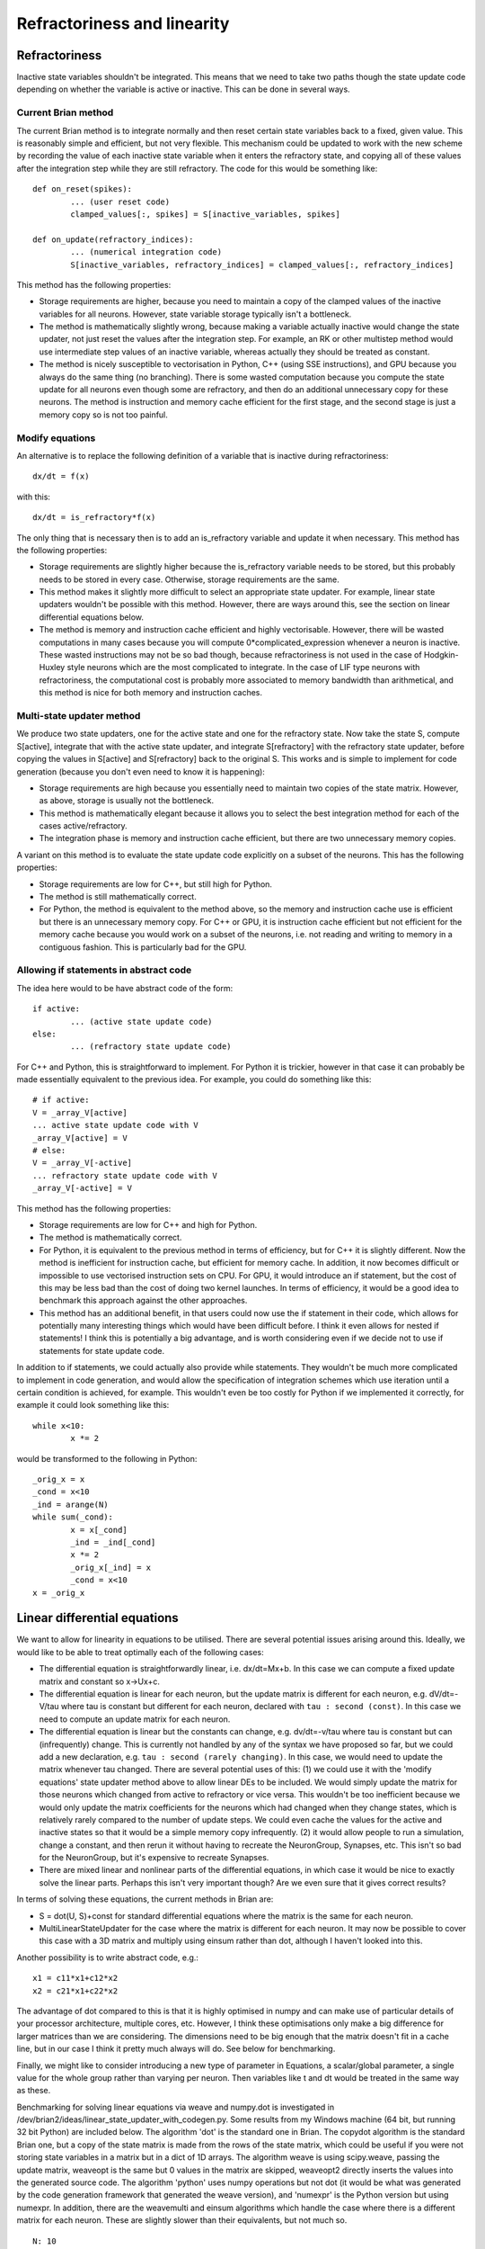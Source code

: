 Refractoriness and linearity
^^^^^^^^^^^^^^^^^^^^^^^^^^^^

Refractoriness
==============

Inactive state variables shouldn't
be integrated. This means that we need to take two paths though the state
update code depending on whether the variable is active or inactive. This can
be done in several ways.

Current Brian method
--------------------

The current Brian method is to integrate normally and
then reset certain state variables back to a fixed, given value. This is
reasonably simple and efficient, but not very flexible. This mechanism could be
updated to work with the new scheme by recording the value of each inactive
state variable when it enters the refractory state, and copying all of these
values after the integration step while they are still refractory. The code
for this would be something like::

	def on_reset(spikes):
		... (user reset code)
		clamped_values[:, spikes] = S[inactive_variables, spikes]
		
	def on_update(refractory_indices):
		... (numerical integration code)
		S[inactive_variables, refractory_indices] = clamped_values[:, refractory_indices]
		
This method has the following properties:

* Storage requirements are higher, because you need to maintain a copy of the
  clamped values of the inactive variables for all neurons. However, state
  variable storage typically isn't a bottleneck.
  
* The method is mathematically slightly wrong, because making a variable
  actually inactive would change the state updater, not just reset the values
  after the integration step. For example, an RK or other multistep method would
  use intermediate step values of an inactive variable, whereas actually they
  should be treated as constant.

* The method is nicely susceptible to vectorisation in Python, C++ (using
  SSE instructions), and GPU because you always do the same thing (no
  branching). There is some wasted computation because you compute the state
  update for all neurons even though some are refractory, and then do an
  additional unnecessary copy for these neurons. The method is instruction and
  memory cache efficient for the first stage, and the second stage is just a
  memory copy so is not too painful.

Modify equations
----------------

An alternative is to replace the following definition of a variable that is
inactive during refractoriness::

	dx/dt = f(x)
	
with this::

	dx/dt = is_refractory*f(x)
	
The only thing that is necessary then is to add an is_refractory variable and
update it when necessary. This method has the following properties:

* Storage requirements are slightly higher because the is_refractory variable
  needs to be stored, but this probably needs to be stored in every case.
  Otherwise, storage requirements are the same.
  
* This method makes it slightly more difficult to select an appropriate
  state updater. For example, linear state updaters wouldn't be possible with
  this method. However, there are ways around this, see the section on
  linear differential equations below.
  
* The method is memory and instruction cache efficient and highly vectorisable.
  However, there will be wasted computations in many cases because you will
  compute 0*complicated_expression whenever a neuron is inactive. These
  wasted instructions may not be so bad though, because refractoriness is
  not used in the case of Hodgkin-Huxley style neurons which are the most
  complicated to integrate. In the case of LIF type neurons with refractoriness,
  the computational cost is probably more associated to memory bandwidth than
  arithmetical, and this method is nice for both memory and instruction caches.

Multi-state updater method
--------------------------

We produce two state updaters, one for the active state and one
for the refractory state. Now take the state S, compute S[active], integrate
that with the active state updater, and integrate S[refractory] with the
refractory state updater, before copying the values in S[active] and
S[refractory] back to the original S. This works and is simple to implement for
code generation (because you don't even need to know it is happening):

* Storage requirements are high because you essentially need to maintain two
  copies of the state matrix. However, as above, storage is usually not the
  bottleneck.
  
* This method is mathematically elegant because it allows you to select the best
  integration method for each of the cases active/refractory.
  
* The integration phase is memory and instruction cache efficient, but there
  are two unnecessary memory copies.
  
A variant on this method is to evaluate the state update code explicitly on a
subset of the neurons. This has the following properties:

* Storage requirements are low for C++, but still high for Python.

* The method is still mathematically correct.

* For Python, the method is equivalent to the method above, so the memory and
  instruction cache use is efficient but there is an unnecessary memory copy.
  For C++ or GPU, it is instruction cache efficient but not efficient for the
  memory cache because you would work on a subset of the neurons, i.e. not
  reading and writing to memory in a contiguous fashion. This is particularly
  bad for the GPU. 

Allowing if statements in abstract code
---------------------------------------

The idea here would to be have abstract code of the form::

	if active:
		... (active state update code)
	else:
		... (refractory state update code)
		
For C++ and Python, this is straightforward to implement. For Python it is
trickier, however in that case it can probably be made essentially equivalent
to the previous idea. For example, you could do something like this::

	# if active:
	V = _array_V[active]
	... active state update code with V
	_array_V[active] = V
	# else:
	V = _array_V[-active]
	... refractory state update code with V
	_array_V[-active] = V
	
This method has the following properties:

* Storage requirements are low for C++ and high for Python.

* The method is mathematically correct.

* For Python, it is equivalent to the previous method in terms of efficiency,
  but for C++ it is slightly different. Now the method is inefficient for
  instruction cache, but efficient for memory cache. In addition, it now
  becomes difficult or impossible to use vectorised instruction sets on CPU.
  For GPU, it would introduce an if statement, but the cost of this may be
  less bad than the cost of doing two kernel launches. In terms of efficiency,
  it would be a good idea to benchmark this approach against the other
  approaches.
  
* This method has an additional benefit, in that users could now use the
  if statement in their code, which allows for potentially many interesting
  things which would have been difficult before. I think it even allows for
  nested if statements! I think this is potentially a big advantage, and is
  worth considering even if we decide not to use if statements for state update
  code.

In addition to if statements, we could actually also provide while statements.
They wouldn't be much more complicated to implement in code generation, and
would allow the specification of integration schemes which use iteration until
a certain condition is achieved, for example. This wouldn't even be too costly
for Python if we implemented it correctly, for example it could look something
like this::

	while x<10:
		x *= 2
		
would be transformed to the following in Python::

	_orig_x = x
	_cond = x<10
	_ind = arange(N)
	while sum(_cond):
		x = x[_cond]
		_ind = _ind[_cond]
		x *= 2
		_orig_x[_ind] = x
		_cond = x<10
	x = _orig_x


Linear differential equations
=============================

We want to allow for linearity in equations to be utilised. There are several
potential issues arising around this. Ideally, we would like to be able to
treat optimally each of the following cases:

* The differential equation is straightforwardly linear, i.e. dx/dt=Mx+b.
  In this case we can compute a fixed update matrix and constant so x->Ux+c.
  
* The differential equation is linear for each neuron, but the update matrix
  is different for each neuron, e.g. dV/dt=-V/tau where tau is constant but
  different for each neuron, declared with ``tau : second (const)``. In this
  case we need to compute an update matrix for each neuron.
  
* The differential equation is linear but the constants can change, e.g.
  dv/dt=-v/tau where tau is constant but can (infrequently) change. This is
  currently not handled by any of the syntax we have proposed so far, but
  we could add a new declaration, e.g. ``tau : second (rarely changing)``.
  In this case, we would need to update the matrix whenever tau changed.
  There are several potential uses of this: (1) we could use it with the
  'modify equations' state updater method above to allow linear DEs to be
  included. We would simply update the matrix for those neurons which changed
  from active to refractory or vice versa. This wouldn't be too inefficient
  because we would only update the matrix coefficients for the neurons which
  had changed when they change states, which is relatively rarely compared to
  the number of update steps. We could even cache the values for the active
  and inactive states so that it would be a simple memory copy infrequently.
  (2) it would allow people to run a simulation, change a constant, and then
  rerun it without having to recreate the NeuronGroup, Synapses, etc. This
  isn't so bad for the NeuronGroup, but it's expensive to recreate Synapses.
  
* There are mixed linear and nonlinear parts of the differential equations,
  in which case it would be nice to exactly solve the linear parts. Perhaps this
  isn't very important though? Are we even sure that it gives correct results?
  
In terms of solving these equations, the current methods in Brian are:

* S = dot(U, S)+const for standard differential equations where the matrix is
  the same for each neuron.

* MultiLinearStateUpdater for the case where the matrix is different for each
  neuron. It may now be possible to cover this case with a 3D matrix and
  multiply using einsum rather than dot, although I haven't looked into this.
  
Another possibility is to write abstract code, e.g.::

	x1 = c11*x1+c12*x2
	x2 = c21*x1+c22*x2
	
The advantage of dot compared to this is that it is highly optimised in numpy
and can make use of particular details of your processor architecture, multiple
cores, etc. However, I think these optimisations only make a big difference for
larger matrices than we are considering. The dimensions need to be big enough
that the matrix doesn't fit in a cache line, but in our case I think it pretty
much always will do. See below for benchmarking.

Finally, we might like to consider introducing a new type of parameter in
Equations, a scalar/global parameter, a single value for the whole group
rather than varying per neuron. Then variables like t and dt would be treated
in the same way as these.

Benchmarking for solving linear equations via weave and numpy.dot is
investigated in /dev/brian2/ideas/linear_state_updater_with_codegen.py. Some
results from my Windows machine (64 bit, but running 32 bit Python) are
included below. The algorithm 'dot' is the standard one in Brian. The copydot
algorithm is the standard Brian one, but a copy of the state matrix is made
from the rows of the state matrix, which could be useful if you were not
storing state variables in a matrix but in a dict of 1D arrays. The algorithm
weave is using scipy.weave, passing the update matrix, weaveopt is the same
but 0 values in the matrix are skipped, weaveopt2 directly inserts the values
into the generated source code. The algorithm 'python' uses numpy operations
but not dot (it would be what was generated by the code generation framework
that generated the weave version), and 'numexpr' is the Python version but
using numexpr. In addition, there are the weavemulti and einsum algorithms which
handle the case where there is a different matrix for each neuron. These are
slightly slower than their equivalents, but not much so.

::

	N: 10
	numsteps: 100000
	With dot: 0.61
	With copydot: 0.88 (1.4x slower)
	With weave: 0.22 (2.7x faster)
	With weavemulti: 0.40 (1.5x faster)
	With weaveopt: 0.22 (2.8x faster)
	With weaveopt2: 0.22 (2.8x faster)
	With python: 5.27 (8.6x slower)
	With numexpr: 10.19 (16.7x slower)
	
	N: 100
	numsteps: 100000
	With dot: 0.72
	With copydot: 0.99 (1.4x slower)
	With weave: 0.28 (2.5x faster)
	With weavemulti: 0.47 (1.5x faster)
	With weaveopt: 0.26 (2.8x faster)
	With weaveopt2: 0.23 (3.1x faster)
	With python: 5.51 (7.6x slower)
	With numexpr: 10.71 (14.9x slower)
	
	N: 1000
	numsteps: 100000
	With dot: 1.95
	With copydot: 2.17 (1.1x slower)
	With weave: 0.95 (2.1x faster)
	With weavemulti: 1.12 (1.7x faster)
	With weaveopt: 0.60 (3.3x faster)
	With weaveopt2: 0.39 (5.1x faster)
	With python: 7.78 (4.0x slower)
	With numexpr: 13.70 (7.0x slower)
	
	N: 10000
	numsteps: 10000
	With dot: 1.15
	With copydot: 1.06 (1.1x faster)
	With einsum: 1.65 (1.4x slower)
	With weave: 0.74 (1.6x faster)
	With weavemulti: 0.75 (1.5x faster)
	With weaveopt: 0.39 (3.0x faster)
	With weaveopt2: 0.18 (6.4x faster)
	With python: 2.97 (2.6x slower)
	With numexpr: 3.94 (3.4x slower)
	
	N: 100000
	numsteps: 1000
	With dot: 2.54
	With copydot: 2.97 (1.2x slower)
	With weave: 0.72 (3.5x faster)
	With weavemulti: 1.67 (1.5x faster)
	With weaveopt: 0.37 (6.9x faster)
	With weaveopt2: 0.15 (17.3x faster)
	With python: 5.71 (2.2x slower)
	With numexpr: 1.71 (1.5x faster)
	
	N: 1000000
	numsteps: 100
	With dot: 2.87
	With copydot: 3.66 (1.3x slower)
	With weave: 0.77 (3.7x faster)
	With weavemulti: 1.68 (1.7x faster)
	With weaveopt: 0.41 (7.0x faster)
	With weaveopt2: 0.30 (9.5x faster)
	With python: 7.01 (2.4x slower)
	With numexpr: 1.60 (1.8x faster)

The copydot is only slightly slower than the dot algorithm, meaning we can
be free to implement state variable memory in a dict of arrays rather than
forcing it to be stored in rows of a matrix. The weave versions are always
faster than the dot versions, meaning that we can take the codegen approach
easily, at least in the case of C++. However, the Python codegen versions are
all much slower, and so we would have to special case the code generation
framework in the case of pure Python + linear DE.

Providing state update code directly
====================================

An additional proposal that would be straightforward with the new code
generation mechanism would be to allow users to specify abstract code directly
to update the state variables, this would allow the specification of models
that are not based on differential equations but rather difference equations
or anything the user would like.

With this mechanism, the NeuronGroup object would simply convert the Equations
into abstract code and append it to what the user had provided. From then on,
the internal Brian code would only need to know about abstract code and not
about Equations at all.

Linked variables
================

One option we might consider is to store state variables as a dict of
(name, 1D array) pairs instead of a matrix with each state corresponding to a
row. The downside of this is that it makes linear state updaters a bit more
complicated to implement, although it seems it doesn't cost much in terms of
efficiency. The benefit is that we can now implement linked variables by
using the same memory for both variables rather than copying it each time step.
This is better for efficiency and because you are guaranteed that all changes
in one variable are instantly reflected in the linked variable. Overall, this
could be particularly beneficial for Synapses, which at least at the moment
uses linked_var internally (although it may not in Brian 2.0).
